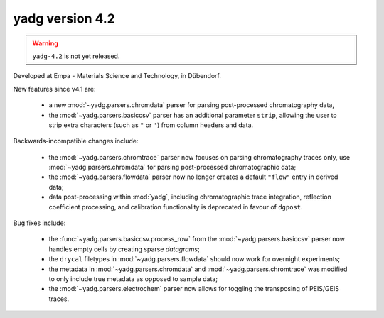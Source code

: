 **yadg** version 4.2
``````````````````````

.. warning::

  ``yadg-4.2`` is not yet released.

.. image:: https://img.shields.io/static/v1?label=yadg&message=v4.2&color=blue&logo=github
    :target: https://github.com/PeterKraus/yadg/tree/4.2
.. image:: https://img.shields.io/static/v1?label=yadg&message=v4.2&color=blue&logo=pypi
    :target: https://pypi.org/project/yadg/4.2/
.. image:: https://img.shields.io/static/v1?label=release%20date&message=2022-05-13&color=red&logo=pypi

Developed at Empa - Materials Science and Technology, in Dübendorf. 

New features since v4.1 are:

  - a new :mod:`~yadg.parsers.chromdata` parser for parsing post-processed chromatography data,
  - the :mod:`~yadg.parsers.basiccsv` parser has an additional parameter ``strip``, allowing
    the user to strip extra characters (such as ``"`` or ``'``) from column headers and data.

Backwards-incompatible changes include:

  - the :mod:`~yadg.parsers.chromtrace` parser now focuses on parsing chromatography
    traces only, use :mod:`~yadg.parsers.chromdata` for parsing post-processed chromatographic
    data; 
  - the :mod:`~yadg.parsers.flowdata` parser now no longer creates a default ``"flow"``
    entry in derived data;  
  - data post-processing within :mod:`yadg`, including chromatographic trace integration,
    reflection coefficient processing, and calibration functionality is deprecated in favour 
    of ``dgpost``.
  
Bug fixes include:

  - the :func:`~yadg.parsers.basiccsv.process_row` from the :mod:`~yadg.parsers.basiccsv`
    parser now handles empty cells by creating sparse `datagrams`;
  - the ``drycal`` filetypes in :mod:`~yadg.parsers.flowdata` should now work for 
    overnight experiments;
  - the metadata in :mod:`~yadg.parsers.chromdata` and :mod:`~yadg.parsers.chromtrace`
    was modified to only include true metadata as opposed to sample data;
  - the :mod:`~yadg.parsers.electrochem` parser now allows for toggling the transposing
    of PEIS/GEIS traces.


    